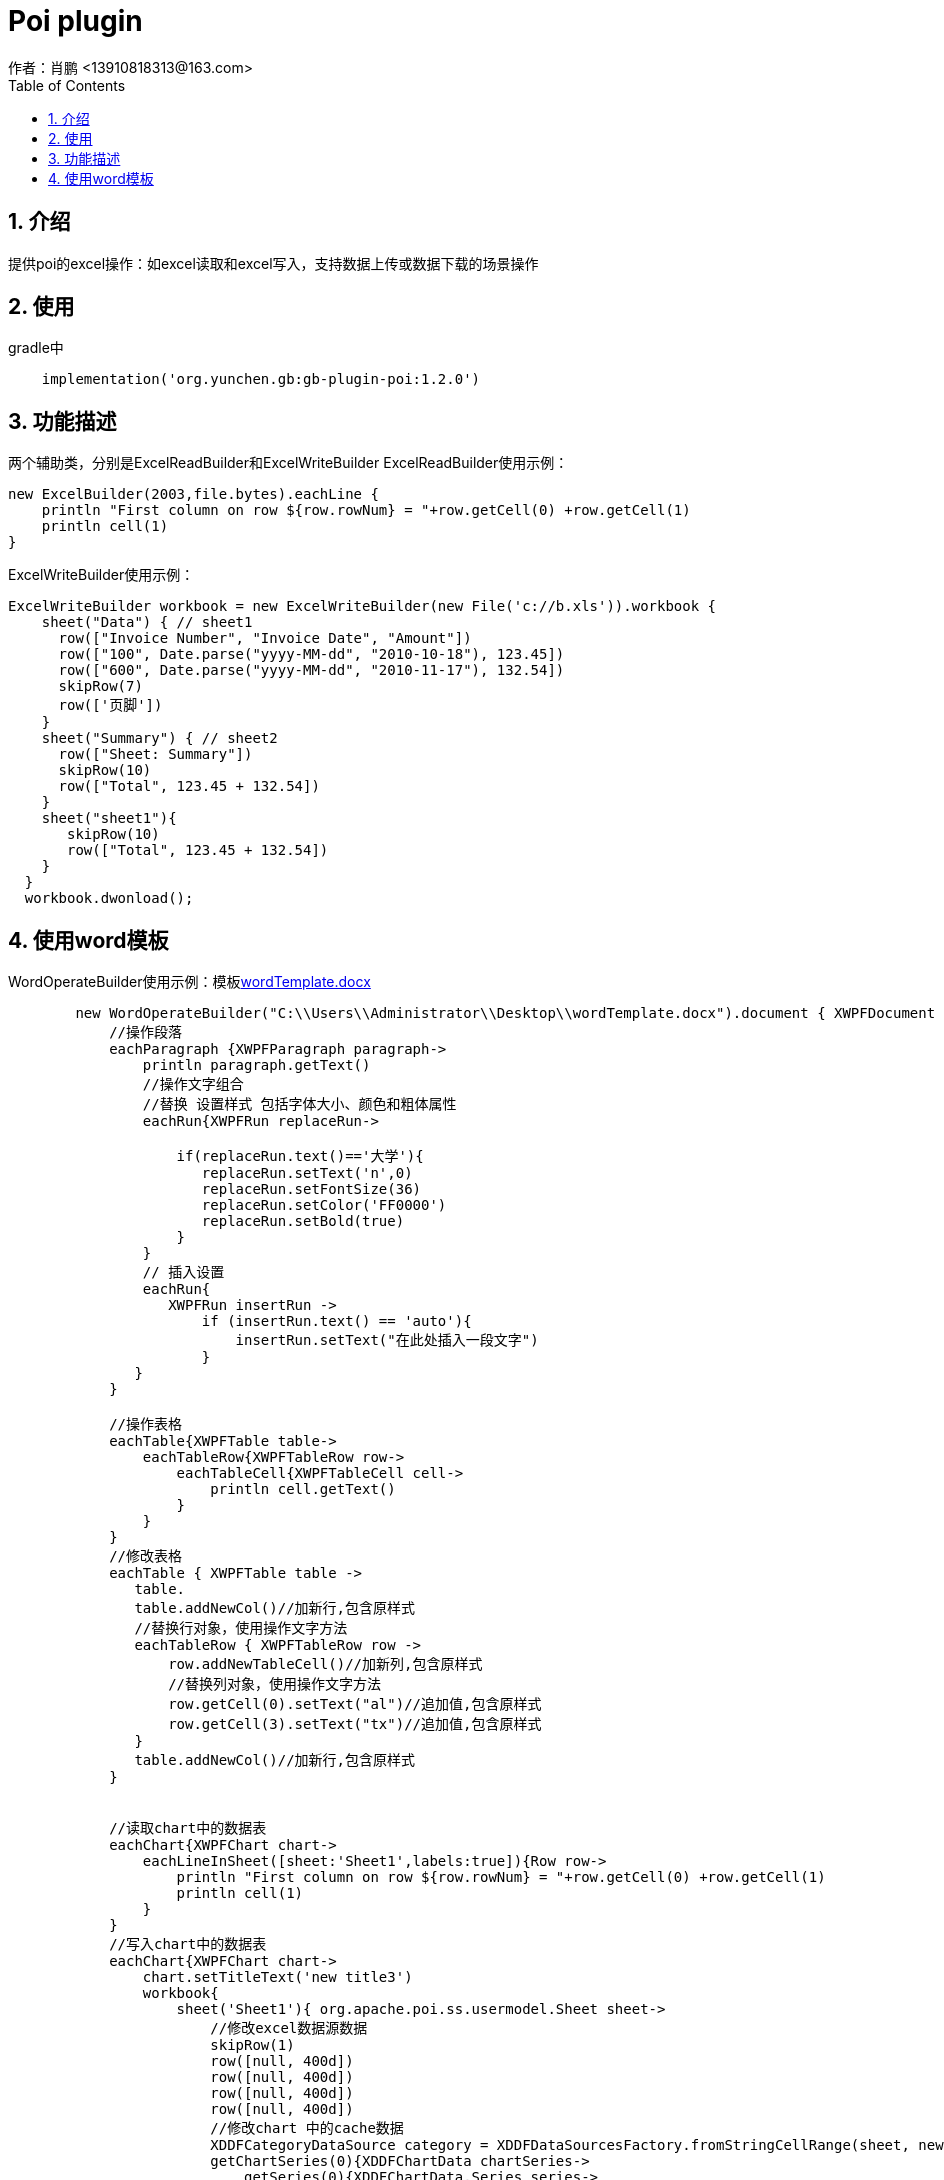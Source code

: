 = Poi plugin
作者：肖鹏 <13910818313@163.com>
:imagesdir: ../images
:source-highlighter: coderay
:last-update-label!:
:toc2:
:sectnums:

[[介绍]]
== 介绍
提供poi的excel操作：如excel读取和excel写入，支持数据上传或数据下载的场景操作

[[使用]]
== 使用

gradle中
[source,groovy]
----
    implementation('org.yunchen.gb:gb-plugin-poi:1.2.0')
----

[[描述]]
== 功能描述
两个辅助类，分别是ExcelReadBuilder和ExcelWriteBuilder
ExcelReadBuilder使用示例：
[source,groovy]
----
new ExcelBuilder(2003,file.bytes).eachLine {
    println "First column on row ${row.rowNum} = "+row.getCell(0) +row.getCell(1)
    println cell(1)
}
----
ExcelWriteBuilder使用示例：
[source,groovy]
----
ExcelWriteBuilder workbook = new ExcelWriteBuilder(new File('c://b.xls')).workbook {
    sheet("Data") { // sheet1
      row(["Invoice Number", "Invoice Date", "Amount"])
      row(["100", Date.parse("yyyy-MM-dd", "2010-10-18"), 123.45])
      row(["600", Date.parse("yyyy-MM-dd", "2010-11-17"), 132.54])
      skipRow(7)
      row(['页脚'])
    }
    sheet("Summary") { // sheet2
      row(["Sheet: Summary"])
      skipRow(10)
      row(["Total", 123.45 + 132.54])
    }
    sheet("sheet1"){
       skipRow(10)
       row(["Total", 123.45 + 132.54])
    }
  }
  workbook.dwonload();
----

== 使用word模板
WordOperateBuilder使用示例：模板link:../images/distributions/wordTemplate.docx[wordTemplate.docx]
[source,groovy]
----
        new WordOperateBuilder("C:\\Users\\Administrator\\Desktop\\wordTemplate.docx").document { XWPFDocument document->
            //操作段落
            eachParagraph {XWPFParagraph paragraph->
                println paragraph.getText()
                //操作文字组合
                //替换 设置样式 包括字体大小、颜色和粗体属性
                eachRun{XWPFRun replaceRun->

                    if(replaceRun.text()=='大学'){
                       replaceRun.setText('n',0)
                       replaceRun.setFontSize(36)
                       replaceRun.setColor('FF0000')
                       replaceRun.setBold(true)
                    }
                }
                // 插入设置
                eachRun{
                   XWPFRun insertRun ->
                       if (insertRun.text() == 'auto'){
                           insertRun.setText("在此处插入一段文字")
                       }
               }
            }

            //操作表格
            eachTable{XWPFTable table->
                eachTableRow{XWPFTableRow row->
                    eachTableCell{XWPFTableCell cell->
                        println cell.getText()
                    }
                }
            }
            //修改表格
            eachTable { XWPFTable table ->
               table.
               table.addNewCol()//加新行,包含原样式
               //替换行对象，使用操作文字方法
               eachTableRow { XWPFTableRow row ->
                   row.addNewTableCell()//加新列,包含原样式
                   //替换列对象，使用操作文字方法
                   row.getCell(0).setText("al")//追加值,包含原样式
                   row.getCell(3).setText("tx")//追加值,包含原样式
               }
               table.addNewCol()//加新行,包含原样式
            }


            //读取chart中的数据表
            eachChart{XWPFChart chart->
                eachLineInSheet([sheet:'Sheet1',labels:true]){Row row->
                    println "First column on row ${row.rowNum} = "+row.getCell(0) +row.getCell(1)
                    println cell(1)
                }
            }
            //写入chart中的数据表
            eachChart{XWPFChart chart->
                chart.setTitleText('new title3')
                workbook{
                    sheet('Sheet1'){ org.apache.poi.ss.usermodel.Sheet sheet->
                        //修改excel数据源数据
                        skipRow(1)
                        row([null, 400d])
                        row([null, 400d])
                        row([null, 400d])
                        row([null, 400d])
                        //修改chart 中的cache数据
                        XDDFCategoryDataSource category = XDDFDataSourcesFactory.fromStringCellRange(sheet, new CellRangeAddress(1,4,0,0))
                        getChartSeries(0){XDDFChartData chartSeries->
                            getSeries(0){XDDFChartData.Series series->
                                series.setTitle(sheet.getRow(0).getCell(1).richStringCellValue.toString(), new CellReference(sheet.sheetName, 0, 1, true, true));
                                series.replaceData(category, XDDFDataSourcesFactory.fromNumericCellRange(sheet, new CellRangeAddress(1,4,1,1)));
                                series.plot();
                                //修改fill颜色
                                changeSeriesFillColor(PresetColor.CHARTREUSE)
                            }
                        }
                    }
                }

            }
            document.write(new FileOutputStream(new File("C:\\Users\\Administrator\\Desktop\\a2.docx")))
        }.close()
        //另存html和pdf （不支持chart）
        //.toHtml('C:\\\\Users\\\\Administrator\\\\Desktop\\\\a.html')//.toPdf("C:\\Users\\Administrator\\Desktop\\a.pdf")
----

